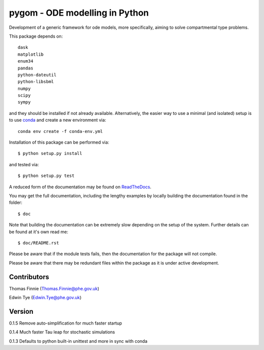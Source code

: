 ===============================
pygom - ODE modelling in Python
===============================

|Build status|  |Documentation Status|  |pypi version|  |licence|

.. |pypi version| image:: https://img.shields.io/pypi/v/pygom.svg
   :target: https://pypi.python.org/pypi/pygom
.. |Build status| image:: https://travis-ci.org/PublicHealthEngland/pygom.svg?branch=master
   :target: https://travis-ci.org/PublicHealthEngland/pygom
.. |Documentation Status| image:: https://readthedocs.org/projects/pygom/badge/?version=master
   :target: https://pygom.readthedocs.io/en/master/?badge=master
.. |licence| image:: https://img.shields.io/pypi/l/pygom.svg   :alt: PyPI - License
   :target: https://raw.githubusercontent.com/PublicHealthEngland/pygom/master/LICENSE.txt

Development of a generic framework for ode models, more specifically,
aiming to solve compartmental type problems.

This package depends on::

    dask
    matplotlib
    enum34
    pandas
    python-dateutil
    python-libsbml
    numpy
    scipy
    sympy

and they should be installed if not already available.  Alternatively, the easier way
to use a minimal (and isolated) setup is to use `conda <https://conda.io/docs/>`_ and
create a new environment via::

  conda env create -f conda-env.yml

Installation of this package can be performed via::

$ python setup.py install

and tested via::

$ python setup.py test

A reduced form of the documentation may be found on ReadTheDocs_.

.. _ReadTheDocs: https://pygom.readthedocs.io/en/master/

You may get the full documentation, including the lengthy examples by locally
building the documentation found in the folder::

$ doc

Note that building the documentation can be extremely slow depending on the
setup of the system.  Further details can be found at it's own read me::

$ doc/README.rst

Please be aware that if the module tests fails, then the documentation for the
package will not compile.

Please be aware that there may be redundant files within the package as it is
under active development.

Contributors
============
Thomas Finnie (Thomas.Finnie@phe.gov.uk)

Edwin Tye (Edwin.Tye@phe.gov.uk)

Version
=======
0.1.5 Remove auto-simplification for much faster startup

0.1.4 Much faster Tau leap for stochastic simulations

0.1.3 Defaults to python built-in unittest and more in sync with conda
